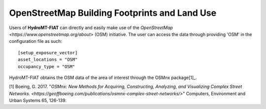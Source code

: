.. _osm:

===============================================
OpenStreetMap Building Footprints and Land Use
===============================================

Users of **HydroMT-FIAT** can directly and easily make use of the `OpenStreetMap <https://www.openstreetmap.org/about>` 
(OSM) initiative. The user can access the data through providing 'OSM' in the configuration file as such::

    [setup_exposure_vector]
    asset_locations = "OSM"
    occupancy_type = "OSM"

HydroMT-FIAT obtains the OSM data of the area of interest through the OSMnx package[1]_.


[1] Boeing, G. 2017. "`OSMnx: New Methods for Acquiring, Constructing, Analyzing, and Visualizing Complex 
Street Networks. <https://geoffboeing.com/publications/osmnx-complex-street-networks/>`" Computers, Environment 
and Urban Systems 65, 126-139.